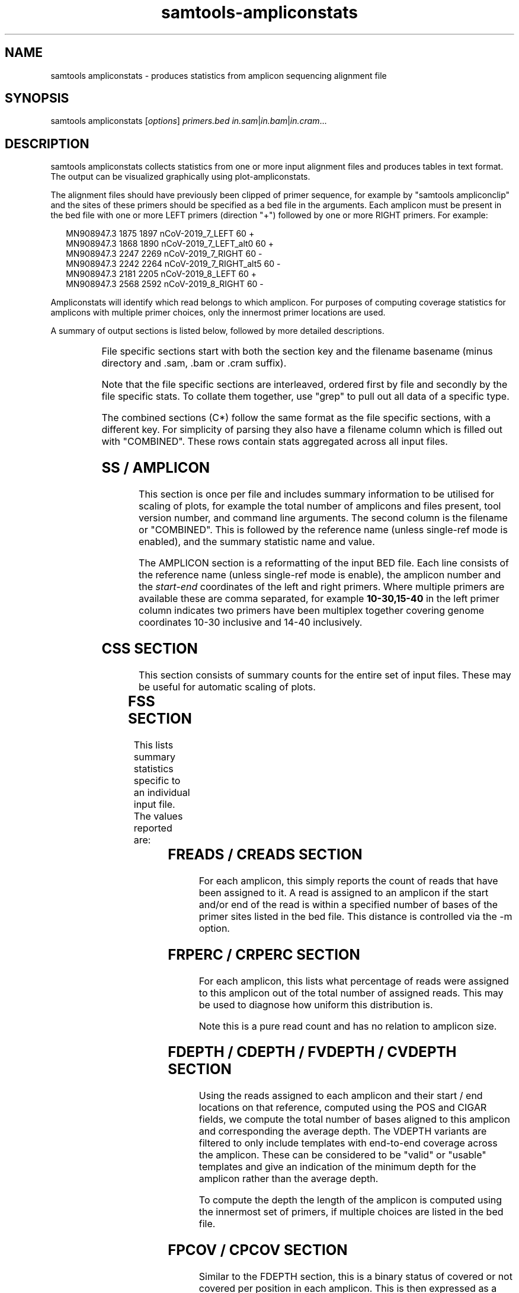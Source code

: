 '\" t
.TH samtools-ampliconstats 1 "22 October 2021" "samtools-1.14" "Bioinformatics tools"
.SH NAME
samtools ampliconstats \- produces statistics from amplicon sequencing alignment file
.\"
.\" Copyright (C) 2020-2021 Genome Research Ltd.
.\"
.\" Author: James Bonfield <jkb@sanger.ac.uk>
.\"
.\" Permission is hereby granted, free of charge, to any person obtaining a
.\" copy of this software and associated documentation files (the "Software"),
.\" to deal in the Software without restriction, including without limitation
.\" the rights to use, copy, modify, merge, publish, distribute, sublicense,
.\" and/or sell copies of the Software, and to permit persons to whom the
.\" Software is furnished to do so, subject to the following conditions:
.\"
.\" The above copyright notice and this permission notice shall be included in
.\" all copies or substantial portions of the Software.
.\"
.\" THE SOFTWARE IS PROVIDED "AS IS", WITHOUT WARRANTY OF ANY KIND, EXPRESS OR
.\" IMPLIED, INCLUDING BUT NOT LIMITED TO THE WARRANTIES OF MERCHANTABILITY,
.\" FITNESS FOR A PARTICULAR PURPOSE AND NONINFRINGEMENT. IN NO EVENT SHALL
.\" THE AUTHORS OR COPYRIGHT HOLDERS BE LIABLE FOR ANY CLAIM, DAMAGES OR OTHER
.\" LIABILITY, WHETHER IN AN ACTION OF CONTRACT, TORT OR OTHERWISE, ARISING
.\" FROM, OUT OF OR IN CONNECTION WITH THE SOFTWARE OR THE USE OR OTHER
.\" DEALINGS IN THE SOFTWARE.
.
.\" For code blocks and examples (cf groff's Ultrix-specific man macros)
.de EX

.  in +\\$1
.  nf
.  ft CR
..
.de EE
.  ft
.  fi
.  in

..
.
.SH SYNOPSIS
.PP
samtools ampliconstats
.RI [ options ]
.IR primers.bed
.IR in.sam | in.bam | in.cram ...

.SH DESCRIPTION
.PP
samtools ampliconstats collects statistics from one or more input
alignment files and produces tables in text format.  The output can be
visualized graphically using plot-ampliconstats.

The alignment files should have previously been clipped of primer
sequence, for example by "samtools ampliconclip" and the sites of
these primers should be specified as a bed file in the arguments.
Each amplicon must be present in the bed file with one or more LEFT
primers (direction "+") followed by one or more RIGHT primers.  For
example:

.EX 2
MN908947.3  1875  1897  nCoV-2019_7_LEFT        60  +
MN908947.3  1868  1890  nCoV-2019_7_LEFT_alt0   60  +
MN908947.3  2247  2269  nCoV-2019_7_RIGHT       60  -
MN908947.3  2242  2264  nCoV-2019_7_RIGHT_alt5  60  -
MN908947.3  2181  2205  nCoV-2019_8_LEFT        60  +
MN908947.3  2568  2592  nCoV-2019_8_RIGHT       60  -
.EE

Ampliconstats will identify which read belongs to which amplicon.  For
purposes of computing coverage statistics for amplicons with multiple
primer choices, only the innermost primer locations are used.

A summary of output sections is listed below, followed by more
detailed descriptions.

.TS
lb l .
SS	Amplicon and file counts.  Always comes first
AMPLICON	Amplicon primer locations
FSS	File specific: summary stats
FRPERC	File specific: read percentage distribution between amplicons
FDEPTH	File specific: average read depth per amplicon
FVDEPTH	File specific: average read depth per amplicon, full length only
FREADS	File specific: numbers of reads per amplicon
FPCOV	File specific: percent coverage per amplicon
FTCOORD	File specific: template start,end coordinate frequencies per amplicon
FAMP	File specific: amplicon correct / double / treble length counts
FDP_ALL	File specific: template depth per reference base, all templates
FDP_VALID	File specific: template depth per reference base,
valid templates only
CSS	Combined  summary stats
CRPERC	Combined: read percentage distribution between amplicons
CDEPTH	Combined: average read depth per amplicon
CVDEPTH	Combined: average read depth per amplicon, full length only
CREADS	Combined: numbers of reads per amplicon
CPCOV	Combined: percent coverage per amplicon
CTCOORD	Combined: template coordinates per amplicon
CAMP	Combined: amplicon correct / double / treble length counts
CDP_ALL	Combined: template depth per reference base, all templates
CDP_VALID	Combined: template depth per reference base,
valid templates only
.TE

File specific sections start with both the section key and the
filename basename (minus directory and .sam, .bam or .cram suffix).

Note that the file specific sections are interleaved, ordered first by
file and secondly by the file specific stats.  To collate them
together, use "grep" to pull out all data of a specific type.

The combined sections (C*) follow the same format as the file specific
sections, with a different key.  For simplicity of parsing they also
have a filename column which is filled out with "COMBINED".  These
rows contain stats aggregated across all input files.

.SH SS / AMPLICON

This section is once per file and includes summary information to be
utilised for scaling of plots, for example the total number of
amplicons and files present, tool version number, and command line
arguments.  The second column is the filename or "COMBINED".  This is
followed by the reference name (unless single-ref mode is enabled),
and the summary statistic name and value.

The AMPLICON section is a reformatting of the input BED file.  Each
line consists of the reference name (unless single-ref mode is
enable), the amplicon number and the \fIstart\fR-\fIend\fR coordinates
of the left and right primers.  Where multiple primers are available
these are comma separated, for example \fB10-30,15-40\fR in the left
primer column indicates two primers have been multiplex together
covering genome coordinates 10-30 inclusive and 14-40 inclusively.


.SH CSS SECTION

This section consists of summary counts for the entire set of input
files.   These may be useful for automatic scaling of plots.

.TS
lb l .
Number of amplicons	Total number of amplicons listed in primer.bed
Number of files	Total number of SAM, BAM or CRAM files
End of summary	Always the last item.  Marker for end of CSS block.
.TE


.SH FSS SECTION

This lists summary statistics specific to an individual input file.
The values reported are:

.TS
lb l .
raw total sequences	Total number of sequences found in the file
filtered sequences	Number of sequences filtered with -F option
failed primer match	Number of sequences that did not correspond to
	a known primer location
matching sequences	Number of sequences allocated to an amplicon
.TE

.SH FREADS / CREADS SECTION

For each amplicon, this simply reports the count of reads that have
been assigned to it.  A read is assigned to an amplicon if the start
and/or end of the read is within a specified number of bases of the
primer sites listed in the bed file.  This distance is controlled via
the -m option.

.SH FRPERC / CRPERC SECTION

For each amplicon, this lists what percentage of reads were assigned
to this amplicon out of the total number of assigned reads.  This may
be used to diagnose how uniform this distribution is.

Note this is a pure read count and has no relation to amplicon size.

.SH FDEPTH / CDEPTH / FVDEPTH / CVDEPTH SECTION

Using the reads assigned to each amplicon and their start / end
locations on that reference, computed using the POS and CIGAR fields,
we compute the total number of bases aligned to this amplicon and
corresponding the average depth.  The VDEPTH variants are filtered to
only include templates with end-to-end coverage across the amplicon.
These can be considered to be "valid" or "usable" templates and give
an indication of the minimum depth for the amplicon rather than the
average depth.

To compute the depth the length of the amplicon is computed using the
innermost set of primers, if multiple choices are listed in the bed
file.

.SH FPCOV / CPCOV SECTION

Similar to the FDEPTH section, this is a binary status of covered or
not covered per position in each amplicon.  This is then expressed as
a percentage by dividing by the amplicon length, which is computed
using the innermost set of primers covering this amplicon.

The minimum depth necessary to constitute a position as being
"covered" is specifiable using the -d option.


.SH FTCOORD / CTCOORD / FAMP / CAMP SECTION

It is possible for an amplicon to be produced using incorrect primers,
giving rise to extra-long amplicons (typically double or treble
length).

The FTCOORD field holds a distribution of observed template
coordinates from the input data.  Each row consists of the file name,
the amplicon number in question, and tab separated tuples of start,
end, frequency and status (0 for OK, 1 for skipping amplicon, 2 for
unknown location).  Each template is only counted for one amplicon, so
if the read-pairs span amplicons the count will show up in the
left-most amplicon covered.

Th COORD data may indicate which primers are being utilised if there
are alternates available for a given amplicon.

For COORD lines amplicon number 0 holds the frequency data for data
that reads that have not been assigned to any amplicon.  That is, they
may lie within an amplicon, but they do not start or end at a known
primer location.  It is not recorded for BED files containing multiple
references.

The FAMP / CAMP section is a simple count per amplicon of the number
of templates coming from this amplicon.  Templates are counted once
per amplicon, but and like the FTCOORD field if a read-pair spans
amplicons it is only counted in the left-most amplicon.  Each line
consists of the file name, amplicon number and 3 counts for the number
of templates with both ends within this amplicon, the number of
templates with the rightmost end in another amplicon, and the number
of templates where the other end has failed to be assigned to an
amplicon.

Note FAMP / CAMP amplicon number 0 is the summation of data for all
amplicons (1 onwards).

.SH FDP_ALL / CDP_ALL / FDP_VALID / CDP_VALID section

These are for depth plots per base rather than per amplicon.  They
distinguish between all reads in all templates, and only reads in
templates considered to be "valid".  Such templates have both reads
(if paired) matching known primer locations from he same amplicon and
have full length coverage across the entire amplicon.

This FDP_VALID can be considered to be the minimum template depth
across the amplicon.

The difference between the VALID and ALL plots represents additional
data that for some reason may not be suitable for producing a
consensus.  For example an amplicon that skips a primer, pairing
10_LEFT with 12_RIGHT, will have coverage for the first half of
amplicon 10 and the last half of amplicon 12.  Counting the number of
reads or bases alone in the amplicon does not reveal the potential for
non-uniformity of coverage.

The lines start with the type keyword, file / sample name, reference
name (unless single-ref mode is enabled), followed by a variable
number of tab separated tuples consisting of \fIdepth,length\fR.  The
length field is a basic form of run-length encoding where all depth
values within a specified fraction of each other (e.g. >=
(1-fract)*midpoint and <= (1+fract)*midpoint) are combined into a
single run.  This fraction is controlled via the \fB-D\fR option.

.SH OPTIONS
.TP 8
.BI "-f, --required-flag " INT|STR
Only output alignments with all bits set in
.I INT
present in the FLAG field.
.I INT
can be specified in hex by beginning with `0x' (i.e. /^0x[0-9A-F]+/)
or in octal by beginning with `0' (i.e. /^0[0-7]+/) [0],
or in string form by specifying a comma-separated list of keywords as
listed by the "samtools flags" subcommand.

.TP
.BI "-F, --filter-flag " INT|STR
Do not output alignments with any bits set in
.I INT
present in the FLAG field.
.I INT
can be specified in hex by beginning with `0x' (i.e. /^0x[0-9A-F]+/)
or in octal by beginning with `0' (i.e. /^0[0-7]+/) [0],
or in string form by specifying a comma-separated list of keywords as
listed by the "samtools flags" subcommand.

.TP
.BI "-a, --max-amplicons " INT
Specify the maximum number of amplicons permitted.

.TP
.BI "-b, --tcoord-bin " INT
Bin the template start,end positions into multiples of \fINT\fR prior
to counting their frequency and reporting in the FTCOORD / CTCOORD
lines.  This may be useful for technologies with higher errors rates
where the alignment ends will vary slightly.
Defaults to 1, which is equivalent to no binning.

.TP
.BI "-c, --tcoord-min-count " INT
In the FTCOORD and CTCOORD lines, only record template start,end
coordinate combination if they occur at least \fIINT\fR times.

.TP
.BI "-d, --min-depth " INT
Specifies the minimum base depth to consider a reference position to
be covered, for purposes of the FRPERC and CRPERC sections.

.TP
.BI "-D, --depth-bin " FRACTION
Controls the merging of neighbouring similar depths for the FDP_ALL
and FDP_VALID plots.  The default FRACTION is 0.01, meaning depths
within +/- 1% of a mid point will be aggregated together as a run of
the same value.  This merging is useful to reduce the file size.  Use
\fB-D 0\fR to record every depth.

.TP
.BI "-l, --max-amplicon-length " INT
Specifies the maximum length of any individual amplicon.

.TP
.BI "-m, --pos-margin " INT
Reads are compared against the primer start and end locations
specified in the BED file.  An aligned sequence should start precisely
at these locations, but sequencing errors may cause the primer
clipping to be a few bases out or for the alignment to add a few extra
bases of soft clip.  This option specifies the margin of error
permitted when matching a read to an amplicon number.

.TP
.B "-o " FILE
Output stats to FILE.  The default is to write to stdout.

.TP
.B "-s, --use-sample-name"
Instead of using the basename component of the input path names, use
the SM field from the first @RG header line.

.TP
.B "-S, --single-ref"
Force the output format to match the older single-reference style
used in Samtools 1.12 and earlier.  This removes the reference names
from the SS, AMPLICON, DP_ALL and DP_VALID sections.  It cannot be
enabled if the input BED file has more than one reference present.
Note that plot-ampliconstats can process both output styles.

.TP
.BI "-t, --tlen-adjust " INT
Adjust the TLEN field by +/- \fIINT\fR to compensate for primer clipping.
This defaults to zero, but if the primers have been clipped and the
TLEN field has not been updated using samtools fixmate then the
template length will be wrong by the sum of the forward and reverse
primer lengths.

This adjustment does not have to be precise as the --pos-margin field
permits some leeway.  Hence if required, it should be set to
approximately double the average primer length.

.TP
.BI "-@ " INT
Number of BAM/CRAM (de)compression threads to use in addition to main thread [0].

.SH EXAMPLE

To run ampliconstats on a directory full of CRAM files and then
produce a series of PNG images named "mydata*.png":

.EE 2
samtools ampliconstats V3/nCoV-2019.bed /path/*.cram > astats
plot-ampliconstats -size 1200,900 mydata astats
.EX

.SH AUTHOR
.PP
Written by James Bonfield from the Sanger Institute.

.SH SEE ALSO
.IR samtools (1),
.IR samtools-ampliconclip (1)
.IR samtools-stats (1),
.IR samtools-flags (1)
.PP
Samtools website: <http://www.htslib.org/>
